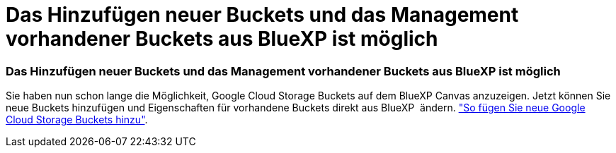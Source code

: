 = Das Hinzufügen neuer Buckets und das Management vorhandener Buckets aus BlueXP ist möglich
:allow-uri-read: 
:icons: font
:imagesdir: ../media/




=== Das Hinzufügen neuer Buckets und das Management vorhandener Buckets aus BlueXP ist möglich

Sie haben nun schon lange die Möglichkeit, Google Cloud Storage Buckets auf dem BlueXP Canvas anzuzeigen. Jetzt können Sie neue Buckets hinzufügen und Eigenschaften für vorhandene Buckets direkt aus BlueXP  ändern. https://docs.netapp.com/us-en/bluexp-google-cloud-storage/task-add-gcp-bucket.html["So fügen Sie neue Google Cloud Storage Buckets hinzu"].
